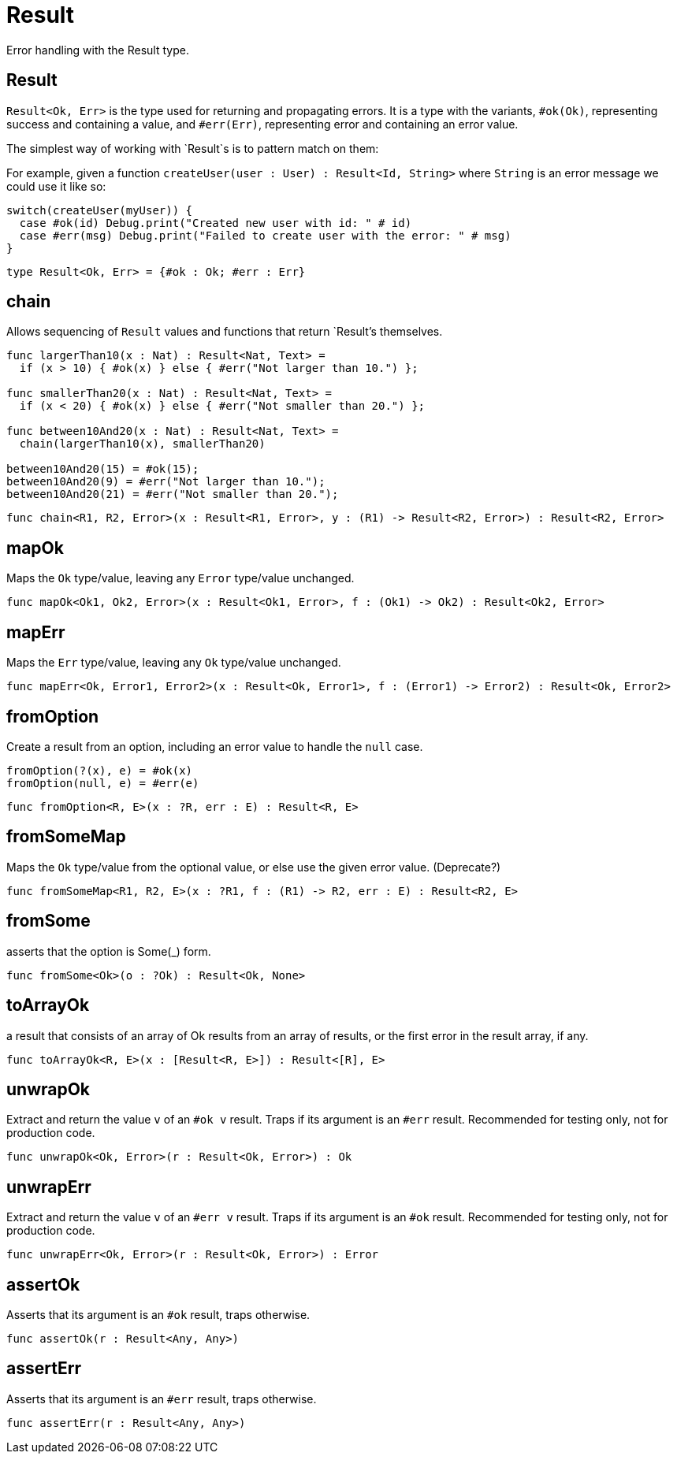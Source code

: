 [[module.Result]]
= Result

Error handling with the Result type.

[[type.Result]]
== Result

`Result<Ok, Err>` is the type used for returning and propagating errors. It
is a type with the variants, `#ok(Ok)`, representing success and containing
a value, and `#err(Err)`, representing error and containing an error value.

The simplest way of working with `Result`s is to pattern match on them:

For example, given a function `createUser(user : User) : Result<Id, String>`
where `String` is an error message we could use it like so:
```motoko
switch(createUser(myUser)) {
  case #ok(id) Debug.print("Created new user with id: " # id)
  case #err(msg) Debug.print("Failed to create user with the error: " # msg)
}
```

[source,motoko]
----
type Result<Ok, Err> = {#ok : Ok; #err : Err}
----

[[value.chain]]
== chain

Allows sequencing of `Result` values and functions that return
`Result`'s themselves.
```
func largerThan10(x : Nat) : Result<Nat, Text> =
  if (x > 10) { #ok(x) } else { #err("Not larger than 10.") };

func smallerThan20(x : Nat) : Result<Nat, Text> =
  if (x < 20) { #ok(x) } else { #err("Not smaller than 20.") };

func between10And20(x : Nat) : Result<Nat, Text> =
  chain(largerThan10(x), smallerThan20)

between10And20(15) = #ok(15);
between10And20(9) = #err("Not larger than 10.");
between10And20(21) = #err("Not smaller than 20.");
```

[source,motoko]
----
func chain<R1, R2, Error>(x : Result<R1, Error>, y : (R1) -> Result<R2, Error>) : Result<R2, Error>
----

[[value.mapOk]]
== mapOk

Maps the `Ok` type/value, leaving any `Error` type/value unchanged.

[source,motoko]
----
func mapOk<Ok1, Ok2, Error>(x : Result<Ok1, Error>, f : (Ok1) -> Ok2) : Result<Ok2, Error>
----

[[value.mapErr]]
== mapErr

Maps the `Err` type/value, leaving any `Ok` type/value unchanged.

[source,motoko]
----
func mapErr<Ok, Error1, Error2>(x : Result<Ok, Error1>, f : (Error1) -> Error2) : Result<Ok, Error2>
----

[[value.fromOption]]
== fromOption

Create a result from an option, including an error value to handle the `null` case.
```
fromOption(?(x), e) = #ok(x)
fromOption(null, e) = #err(e)
```

[source,motoko]
----
func fromOption<R, E>(x : ?R, err : E) : Result<R, E>
----

[[value.fromSomeMap]]
== fromSomeMap

Maps the `Ok` type/value from the optional value, or else use the given error value.
(Deprecate?)

[source,motoko]
----
func fromSomeMap<R1, R2, E>(x : ?R1, f : (R1) -> R2, err : E) : Result<R2, E>
----

[[value.fromSome]]
== fromSome

asserts that the option is Some(_) form.

[source,motoko]
----
func fromSome<Ok>(o : ?Ok) : Result<Ok, None>
----

[[value.toArrayOk]]
== toArrayOk

a result that consists of an array of Ok results from an array of results, or the first error in the result array, if any.

[source,motoko]
----
func toArrayOk<R, E>(x : [Result<R, E>]) : Result<[R], E>
----

[[value.unwrapOk]]
== unwrapOk

Extract and return the value `v` of an `#ok v` result.
Traps if its argument is an `#err` result.
Recommended for testing only, not for production code.

[source,motoko]
----
func unwrapOk<Ok, Error>(r : Result<Ok, Error>) : Ok
----

[[value.unwrapErr]]
== unwrapErr

Extract and return the value `v` of an `#err v` result.
Traps if its argument is an `#ok` result.
Recommended for testing only, not for production code.

[source,motoko]
----
func unwrapErr<Ok, Error>(r : Result<Ok, Error>) : Error
----

[[value.assertOk]]
== assertOk

Asserts that its argument is an `#ok` result, traps otherwise.

[source,motoko]
----
func assertOk(r : Result<Any, Any>)
----

[[value.assertErr]]
== assertErr

Asserts that its argument is an `#err` result, traps otherwise.

[source,motoko]
----
func assertErr(r : Result<Any, Any>)
----


